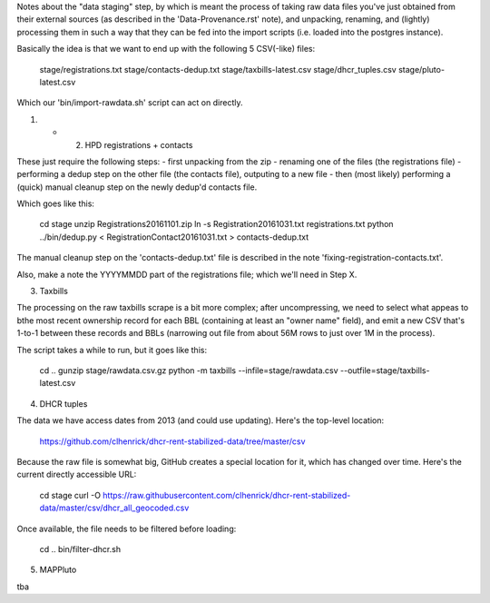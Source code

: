 
Notes about the "data staging" step, by which is meant the process of taking raw data files you've just obtained from their external sources (as described in the 'Data-Provenance.rst' note), and unpacking, renaming, and (lightly) processing them in such a way that they can be fed into the import scripts (i.e. loaded into the postgres instance). 

Basically the idea is that we want to end up with the following 5 CSV(-like) files:

    stage/registrations.txt
    stage/contacts-dedup.txt
    stage/taxbills-latest.csv
    stage/dhcr_tuples.csv
    stage/pluto-latest.csv

Which our 'bin/import-rawdata.sh' script can act on directly.


(1) + (2) HPD registrations + contacts

These just require the following steps: 
- first unpacking from the zip
- renaming one of the files (the registrations file)
- performing a dedup step on the other file (the contacts file), outputing to a new file
- then (most likely) performing a (quick) manual cleanup step on the newly dedup'd contacts file. 

Which goes like this:

    cd stage
    unzip Registrations20161101.zip
    ln -s Registration20161031.txt registrations.txt
    python ../bin/dedup.py < RegistrationContact20161031.txt > contacts-dedup.txt

The manual cleanup step on the 'contacts-dedup.txt' file is described in the note 'fixing-registration-contacts.txt'. 

Also, make a note the YYYYMMDD part of the registrations file; which we'll need in Step X. 


(3) Taxbills

The processing on the raw taxbills scrape is a bit more complex; after uncompressing, 
we need to select what appeas to bthe most recent ownership record for each BBL (containing
at least an "owner name" field), and emit a new CSV that's 1-to-1 between these records 
and BBLs (narrowing out file from about 56M rows to just over 1M in the process).

The script takes a while to run, but it goes like this:

    cd ..
    gunzip stage/rawdata.csv.gz
    python -m taxbills --infile=stage/rawdata.csv --outfile=stage/taxbills-latest.csv


(4) DHCR tuples

The data we have access dates from 2013 (and could use updating).  Here's the top-level location: 

    https://github.com/clhenrick/dhcr-rent-stabilized-data/tree/master/csv

Because the raw file is somewhat big, GitHub creates a special location for it, which has changed over time.  Here's the current directly accessible URL:

    cd stage
    curl -O https://raw.githubusercontent.com/clhenrick/dhcr-rent-stabilized-data/master/csv/dhcr_all_geocoded.csv

Once available, the file needs to be filtered before loading:

    cd ..
    bin/filter-dhcr.sh


(5) MAPPluto

tba
